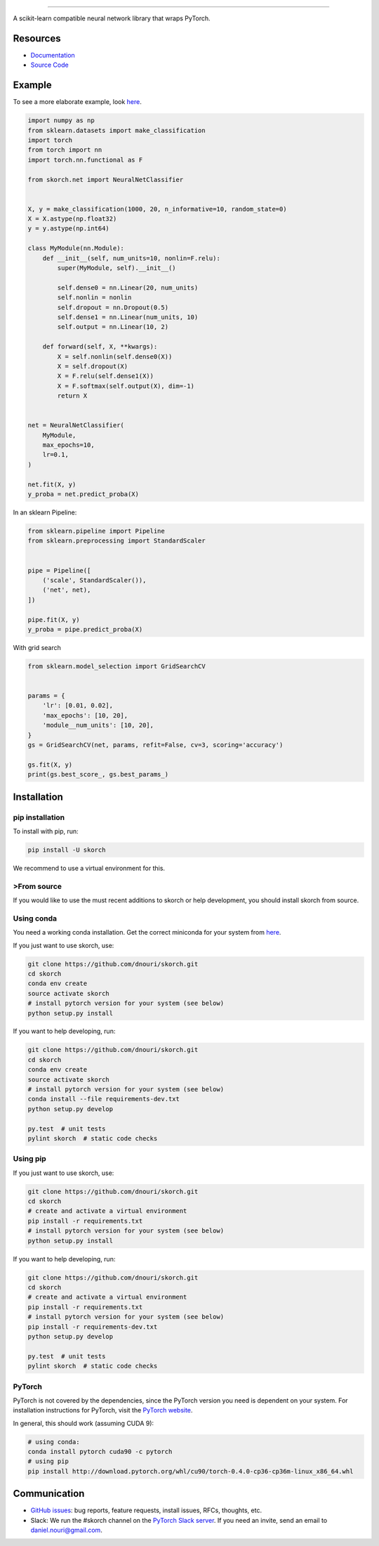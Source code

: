 .. image:: https://github.com/dnouri/skorch/blob/master/assets/skorch.svg
   :width: 30%

------------

|build| |coverage| |docs| |powered|

A scikit-learn compatible neural network library that wraps PyTorch.

.. |build| image:: https://travis-ci.org/dnouri/skorch.svg?branch=master
    :alt: Build Status
    :scale: 100%
    :target: https://travis-ci.org/dnouri/skorch?branch=master

.. |coverage| image:: https://github.com/dnouri/skorch/blob/master/assets/coverage.svg
    :alt: Test Coverage
    :scale: 100%

.. |docs| image:: https://readthedocs.org/projects/skorch/badge/?version=latest
    :alt: Documentation Status
    :scale: 100%
    :target: https://skorch.readthedocs.io/en/latest/?badge=latest

.. |powered| image:: https://github.com/dnouri/skorch/blob/master/assets/powered.svg
    :alt: Powered by
    :scale: 100%
    :target: https://github.com/ottogroup/

=========
Resources
=========

- `Documentation <https://skorch.readthedocs.io/en/latest/?badge=latest>`_
- `Source Code <https://github.com/dnouri/skorch/>`_

=======
Example
=======

To see a more elaborate example, look `here
<https://github.com/dnouri/skorch/tree/master/notebooks/README.md>`__.

.. code:: python

    import numpy as np
    from sklearn.datasets import make_classification
    import torch
    from torch import nn
    import torch.nn.functional as F

    from skorch.net import NeuralNetClassifier


    X, y = make_classification(1000, 20, n_informative=10, random_state=0)
    X = X.astype(np.float32)
    y = y.astype(np.int64)

    class MyModule(nn.Module):
        def __init__(self, num_units=10, nonlin=F.relu):
            super(MyModule, self).__init__()

            self.dense0 = nn.Linear(20, num_units)
            self.nonlin = nonlin
            self.dropout = nn.Dropout(0.5)
            self.dense1 = nn.Linear(num_units, 10)
            self.output = nn.Linear(10, 2)

        def forward(self, X, **kwargs):
            X = self.nonlin(self.dense0(X))
            X = self.dropout(X)
            X = F.relu(self.dense1(X))
            X = F.softmax(self.output(X), dim=-1)
            return X


    net = NeuralNetClassifier(
        MyModule,
        max_epochs=10,
        lr=0.1,
    )

    net.fit(X, y)
    y_proba = net.predict_proba(X)

In an sklearn Pipeline:

.. code:: python

    from sklearn.pipeline import Pipeline
    from sklearn.preprocessing import StandardScaler


    pipe = Pipeline([
        ('scale', StandardScaler()),
        ('net', net),
    ])

    pipe.fit(X, y)
    y_proba = pipe.predict_proba(X)

With grid search

.. code:: python

    from sklearn.model_selection import GridSearchCV


    params = {
        'lr': [0.01, 0.02],
        'max_epochs': [10, 20],
        'module__num_units': [10, 20],
    }
    gs = GridSearchCV(net, params, refit=False, cv=3, scoring='accuracy')

    gs.fit(X, y)
    print(gs.best_score_, gs.best_params_)

============
Installation
============

pip installation
================

To install with pip, run:

.. code:: bash

    pip install -U skorch

We recommend to use a virtual environment for this.

>From source
===========

If you would like to use the must recent additions to skorch or
help development, you should install skorch from source.

Using conda
===========

You need a working conda installation. Get the correct miniconda for
your system from `here <https://conda.io/miniconda.html>`__.

If you just want to use skorch, use:

.. code:: bash

    git clone https://github.com/dnouri/skorch.git
    cd skorch
    conda env create
    source activate skorch
    # install pytorch version for your system (see below)
    python setup.py install

If you want to help developing, run:

.. code:: bash

    git clone https://github.com/dnouri/skorch.git
    cd skorch
    conda env create
    source activate skorch
    # install pytorch version for your system (see below)
    conda install --file requirements-dev.txt
    python setup.py develop

    py.test  # unit tests
    pylint skorch  # static code checks

Using pip
=========

If you just want to use skorch, use:

.. code:: bash

    git clone https://github.com/dnouri/skorch.git
    cd skorch
    # create and activate a virtual environment
    pip install -r requirements.txt
    # install pytorch version for your system (see below)
    python setup.py install

If you want to help developing, run:

.. code:: bash

    git clone https://github.com/dnouri/skorch.git
    cd skorch
    # create and activate a virtual environment
    pip install -r requirements.txt
    # install pytorch version for your system (see below)
    pip install -r requirements-dev.txt
    python setup.py develop

    py.test  # unit tests
    pylint skorch  # static code checks

PyTorch
=======

PyTorch is not covered by the dependencies, since the PyTorch
version you need is dependent on your system. For installation
instructions for PyTorch, visit the `PyTorch website
<http://pytorch.org/>`__.

In general, this should work (assuming CUDA 9):

.. code:: bash

    # using conda:
    conda install pytorch cuda90 -c pytorch
    # using pip
    pip install http://download.pytorch.org/whl/cu90/torch-0.4.0-cp36-cp36m-linux_x86_64.whl

=============
Communication
=============

- `GitHub issues <https://github.com/dnouri/skorch/issues>`_: bug
  reports, feature requests, install issues, RFCs, thoughts, etc.

- Slack: We run the #skorch channel on the `PyTorch Slack server
  <https://pytorch.slack.com/>`_.  If you need an invite, send an
  email to daniel.nouri@gmail.com.


